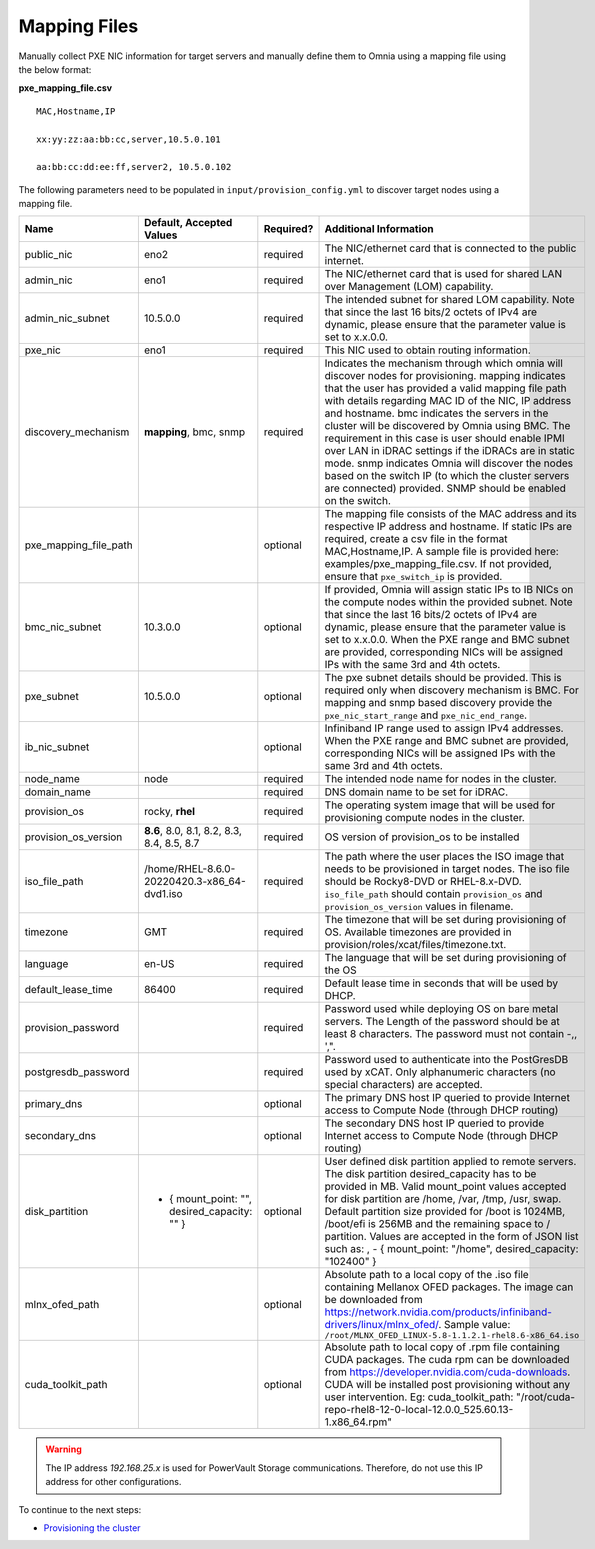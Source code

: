 Mapping Files
--------------
Manually collect PXE NIC information for target servers and manually define them to Omnia using a mapping file using the below format:

**pxe_mapping_file.csv**


::

    MAC,Hostname,IP

    xx:yy:zz:aa:bb:cc,server,10.5.0.101

    aa:bb:cc:dd:ee:ff,server2, 10.5.0.102

The following parameters need to be populated in ``input/provision_config.yml`` to discover target nodes using a mapping file.

+-----------------------+------------------------------------------------+-----------+-------------------------------------------------------------------------------------------------------------------------------------------------------------------------------------------------------------------------------------------------------------------------------------------------------------------------------------------------------------------------------------------------------------------------------------------------------------------------------------------------------------------------------------------------------------------------------------------------------------------+
| Name                  | Default, Accepted Values                       | Required? | Additional Information                                                                                                                                                                                                                                                                                                                                                                                                                                                                                                                                                                                            |
+=======================+================================================+===========+===================================================================================================================================================================================================================================================================================================================================================================================================================================================================================================================================================================================================================+
| public_nic            | eno2                                           | required  | The NIC/ethernet card that is connected to the public internet.                                                                                                                                                                                                                                                                                                                                                                                                                                                                                                                                                   |
+-----------------------+------------------------------------------------+-----------+-------------------------------------------------------------------------------------------------------------------------------------------------------------------------------------------------------------------------------------------------------------------------------------------------------------------------------------------------------------------------------------------------------------------------------------------------------------------------------------------------------------------------------------------------------------------------------------------------------------------+
| admin_nic             | eno1                                           | required  | The NIC/ethernet card that is used for shared LAN over Management (LOM)   capability.                                                                                                                                                                                                                                                                                                                                                                                                                                                                                                                             |
+-----------------------+------------------------------------------------+-----------+-------------------------------------------------------------------------------------------------------------------------------------------------------------------------------------------------------------------------------------------------------------------------------------------------------------------------------------------------------------------------------------------------------------------------------------------------------------------------------------------------------------------------------------------------------------------------------------------------------------------+
| admin_nic_subnet      | 10.5.0.0                                       | required  | The intended subnet for shared LOM capability. Note that since the last   16 bits/2 octets of IPv4 are dynamic, please ensure that the parameter value   is set to x.x.0.0.                                                                                                                                                                                                                                                                                                                                                                                                                                       |
+-----------------------+------------------------------------------------+-----------+-------------------------------------------------------------------------------------------------------------------------------------------------------------------------------------------------------------------------------------------------------------------------------------------------------------------------------------------------------------------------------------------------------------------------------------------------------------------------------------------------------------------------------------------------------------------------------------------------------------------+
| pxe_nic               | eno1                                           | required  | This NIC used to obtain routing information.                                                                                                                                                                                                                                                                                                                                                                                                                                                                                                                                                                      |
+-----------------------+------------------------------------------------+-----------+-------------------------------------------------------------------------------------------------------------------------------------------------------------------------------------------------------------------------------------------------------------------------------------------------------------------------------------------------------------------------------------------------------------------------------------------------------------------------------------------------------------------------------------------------------------------------------------------------------------------+
| discovery_mechanism   | **mapping**, bmc, snmp                         | required  | Indicates the mechanism through   which omnia will discover nodes for provisioning. mapping indicates that the   user has provided a valid mapping file path with details regarding MAC ID of   the NIC, IP address and hostname. bmc indicates the servers in the cluster   will be discovered by Omnia using BMC. The requirement in this case is user   should enable IPMI over LAN in iDRAC settings if the iDRACs are in static   mode. snmp indicates Omnia will discover the nodes based on the switch IP (to   which the cluster servers are connected) provided. SNMP should be enabled on   the switch. |
+-----------------------+------------------------------------------------+-----------+-------------------------------------------------------------------------------------------------------------------------------------------------------------------------------------------------------------------------------------------------------------------------------------------------------------------------------------------------------------------------------------------------------------------------------------------------------------------------------------------------------------------------------------------------------------------------------------------------------------------+
| pxe_mapping_file_path |                                                | optional  | The mapping file consists of the MAC address and its respective IP   address and hostname. If static IPs are required, create a csv file in the   format MAC,Hostname,IP. A sample file is provided here:   examples/pxe_mapping_file.csv. If not provided, ensure that ``pxe_switch_ip``   is provided.                                                                                                                                                                                                                                                                                                          |
+-----------------------+------------------------------------------------+-----------+-------------------------------------------------------------------------------------------------------------------------------------------------------------------------------------------------------------------------------------------------------------------------------------------------------------------------------------------------------------------------------------------------------------------------------------------------------------------------------------------------------------------------------------------------------------------------------------------------------------------+
| bmc_nic_subnet        | 10.3.0.0                                       | optional  | If provided, Omnia will assign   static IPs to IB NICs on the compute nodes within the provided subnet. Note   that since the last 16 bits/2 octets of IPv4 are dynamic, please ensure that   the parameter value is set to x.x.0.0. When the PXE range and BMC subnet are   provided, corresponding NICs will be assigned IPs with the same 3rd and 4th   octets.                                                                                                                                                                                                                                                |
+-----------------------+------------------------------------------------+-----------+-------------------------------------------------------------------------------------------------------------------------------------------------------------------------------------------------------------------------------------------------------------------------------------------------------------------------------------------------------------------------------------------------------------------------------------------------------------------------------------------------------------------------------------------------------------------------------------------------------------------+
| pxe_subnet            | 10.5.0.0                                       | optional  | The pxe subnet details should be provided. This is required only when   discovery mechanism is BMC. For mapping and snmp based discovery provide the   ``pxe_nic_start_range`` and ``pxe_nic_end_range``.                                                                                                                                                                                                                                                                                                                                                                                                         |
+-----------------------+------------------------------------------------+-----------+-------------------------------------------------------------------------------------------------------------------------------------------------------------------------------------------------------------------------------------------------------------------------------------------------------------------------------------------------------------------------------------------------------------------------------------------------------------------------------------------------------------------------------------------------------------------------------------------------------------------+
| ib_nic_subnet         |                                                | optional  | Infiniband IP  range used to assign   IPv4 addresses. When the PXE range and BMC subnet are provided, corresponding   NICs will be assigned IPs with the same 3rd and 4th octets.                                                                                                                                                                                                                                                                                                                                                                                                                                 |
+-----------------------+------------------------------------------------+-----------+-------------------------------------------------------------------------------------------------------------------------------------------------------------------------------------------------------------------------------------------------------------------------------------------------------------------------------------------------------------------------------------------------------------------------------------------------------------------------------------------------------------------------------------------------------------------------------------------------------------------+
| node_name             | node                                           | required  | The intended node name for nodes in the cluster.                                                                                                                                                                                                                                                                                                                                                                                                                                                                                                                                                                  |
+-----------------------+------------------------------------------------+-----------+-------------------------------------------------------------------------------------------------------------------------------------------------------------------------------------------------------------------------------------------------------------------------------------------------------------------------------------------------------------------------------------------------------------------------------------------------------------------------------------------------------------------------------------------------------------------------------------------------------------------+
| domain_name           |                                                | required  | DNS domain name to be set for iDRAC.                                                                                                                                                                                                                                                                                                                                                                                                                                                                                                                                                                              |
+-----------------------+------------------------------------------------+-----------+-------------------------------------------------------------------------------------------------------------------------------------------------------------------------------------------------------------------------------------------------------------------------------------------------------------------------------------------------------------------------------------------------------------------------------------------------------------------------------------------------------------------------------------------------------------------------------------------------------------------+
| provision_os          | rocky, **rhel**                                | required  | The operating system image that will be used for provisioning compute   nodes in the cluster.                                                                                                                                                                                                                                                                                                                                                                                                                                                                                                                     |
+-----------------------+------------------------------------------------+-----------+-------------------------------------------------------------------------------------------------------------------------------------------------------------------------------------------------------------------------------------------------------------------------------------------------------------------------------------------------------------------------------------------------------------------------------------------------------------------------------------------------------------------------------------------------------------------------------------------------------------------+
| provision_os_version  | **8.6**, 8.0, 8.1, 8.2, 8.3, 8.4, 8.5, 8.7     | required  | OS version of provision_os to be installed                                                                                                                                                                                                                                                                                                                                                                                                                                                                                                                                                                        |
+-----------------------+------------------------------------------------+-----------+-------------------------------------------------------------------------------------------------------------------------------------------------------------------------------------------------------------------------------------------------------------------------------------------------------------------------------------------------------------------------------------------------------------------------------------------------------------------------------------------------------------------------------------------------------------------------------------------------------------------+
| iso_file_path         | /home/RHEL-8.6.0-20220420.3-x86_64-dvd1.iso    | required  | The path where the user places the ISO image that needs to be provisioned   in target nodes. The iso file should be Rocky8-DVD or RHEL-8.x-DVD.   ``iso_file_path`` should contain ``provision_os`` and   ``provision_os_version`` values in filename.                                                                                                                                                                                                                                                                                                                                                            |
+-----------------------+------------------------------------------------+-----------+-------------------------------------------------------------------------------------------------------------------------------------------------------------------------------------------------------------------------------------------------------------------------------------------------------------------------------------------------------------------------------------------------------------------------------------------------------------------------------------------------------------------------------------------------------------------------------------------------------------------+
| timezone              | GMT                                            | required  | The timezone that will be set during provisioning of OS. Available   timezones are provided in provision/roles/xcat/files/timezone.txt.                                                                                                                                                                                                                                                                                                                                                                                                                                                                           |
+-----------------------+------------------------------------------------+-----------+-------------------------------------------------------------------------------------------------------------------------------------------------------------------------------------------------------------------------------------------------------------------------------------------------------------------------------------------------------------------------------------------------------------------------------------------------------------------------------------------------------------------------------------------------------------------------------------------------------------------+
| language              | en-US                                          | required  | The language that will be set during provisioning of the OS                                                                                                                                                                                                                                                                                                                                                                                                                                                                                                                                                       |
+-----------------------+------------------------------------------------+-----------+-------------------------------------------------------------------------------------------------------------------------------------------------------------------------------------------------------------------------------------------------------------------------------------------------------------------------------------------------------------------------------------------------------------------------------------------------------------------------------------------------------------------------------------------------------------------------------------------------------------------+
| default_lease_time    | 86400                                          | required  | Default lease time in seconds that will be used by DHCP.                                                                                                                                                                                                                                                                                                                                                                                                                                                                                                                                                          |
+-----------------------+------------------------------------------------+-----------+-------------------------------------------------------------------------------------------------------------------------------------------------------------------------------------------------------------------------------------------------------------------------------------------------------------------------------------------------------------------------------------------------------------------------------------------------------------------------------------------------------------------------------------------------------------------------------------------------------------------+
| provision_password    |                                                | required  | Password used while deploying OS on bare metal servers. The Length of the   password should be at least 8 characters. The password must not contain -,\,   ',".                                                                                                                                                                                                                                                                                                                                                                                                                                                   |
+-----------------------+------------------------------------------------+-----------+-------------------------------------------------------------------------------------------------------------------------------------------------------------------------------------------------------------------------------------------------------------------------------------------------------------------------------------------------------------------------------------------------------------------------------------------------------------------------------------------------------------------------------------------------------------------------------------------------------------------+
| postgresdb_password   |                                                | required  | Password used to authenticate into the PostGresDB used by xCAT. Only   alphanumeric characters (no special characters) are accepted.                                                                                                                                                                                                                                                                                                                                                                                                                                                                              |
+-----------------------+------------------------------------------------+-----------+-------------------------------------------------------------------------------------------------------------------------------------------------------------------------------------------------------------------------------------------------------------------------------------------------------------------------------------------------------------------------------------------------------------------------------------------------------------------------------------------------------------------------------------------------------------------------------------------------------------------+
| primary_dns           |                                                | optional  | The primary DNS host IP queried to provide Internet access to Compute   Node (through DHCP routing)                                                                                                                                                                                                                                                                                                                                                                                                                                                                                                               |
+-----------------------+------------------------------------------------+-----------+-------------------------------------------------------------------------------------------------------------------------------------------------------------------------------------------------------------------------------------------------------------------------------------------------------------------------------------------------------------------------------------------------------------------------------------------------------------------------------------------------------------------------------------------------------------------------------------------------------------------+
| secondary_dns         |                                                | optional  | The secondary DNS host IP queried to provide Internet access to Compute   Node (through DHCP routing)                                                                                                                                                                                                                                                                                                                                                                                                                                                                                                             |
+-----------------------+------------------------------------------------+-----------+-------------------------------------------------------------------------------------------------------------------------------------------------------------------------------------------------------------------------------------------------------------------------------------------------------------------------------------------------------------------------------------------------------------------------------------------------------------------------------------------------------------------------------------------------------------------------------------------------------------------+
| disk_partition        |  - { mount_point: "",   desired_capacity: "" } | optional  | User defined disk partition   applied to remote servers. The disk partition desired_capacity has to be   provided in MB. Valid mount_point values accepted for disk partition are   /home, /var, /tmp, /usr, swap. Default partition size provided for /boot is   1024MB, /boot/efi is 256MB and the remaining space to / partition.  Values are accepted in the form of JSON   list such as: , - { mount_point: "/home", desired_capacity:   "102400" }                                                                                                                                                          |
+-----------------------+------------------------------------------------+-----------+-------------------------------------------------------------------------------------------------------------------------------------------------------------------------------------------------------------------------------------------------------------------------------------------------------------------------------------------------------------------------------------------------------------------------------------------------------------------------------------------------------------------------------------------------------------------------------------------------------------------+
| mlnx_ofed_path        |                                                | optional  | Absolute path to a  local copy of   the .iso file containing Mellanox OFED packages. The image can be downloaded   from https://network.nvidia.com/products/infiniband-drivers/linux/mlnx_ofed/.  Sample value:   ``/root/MLNX_OFED_LINUX-5.8-1.1.2.1-rhel8.6-x86_64.iso``                                                                                                                                                                                                                                                                                                                                        |
+-----------------------+------------------------------------------------+-----------+-------------------------------------------------------------------------------------------------------------------------------------------------------------------------------------------------------------------------------------------------------------------------------------------------------------------------------------------------------------------------------------------------------------------------------------------------------------------------------------------------------------------------------------------------------------------------------------------------------------------+
| cuda_toolkit_path     |                                                | optional  | Absolute path to local copy of   .rpm file containing CUDA packages. The cuda rpm can be downloaded from   https://developer.nvidia.com/cuda-downloads. CUDA will be installed post   provisioning without any user intervention. Eg: cuda_toolkit_path:   "/root/cuda-repo-rhel8-12-0-local-12.0.0_525.60.13-1.x86_64.rpm"                                                                                                                                                                                                                                                                                       |
+-----------------------+------------------------------------------------+-----------+-------------------------------------------------------------------------------------------------------------------------------------------------------------------------------------------------------------------------------------------------------------------------------------------------------------------------------------------------------------------------------------------------------------------------------------------------------------------------------------------------------------------------------------------------------------------------------------------------------------------+
.. warning:: The IP address *192.168.25.x* is used for PowerVault Storage communications. Therefore, do not use this IP address for other configurations.


To continue to the next steps:

* `Provisioning the cluster <../installprovisiontool.html>`_